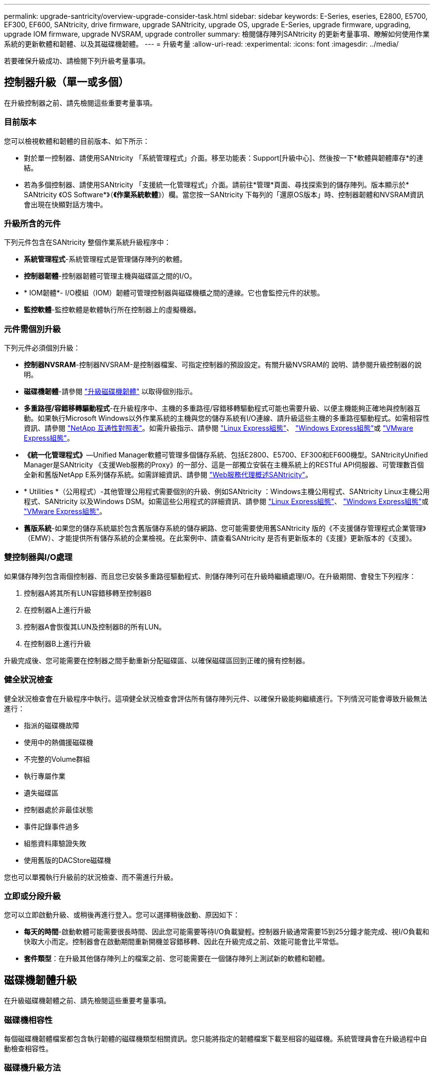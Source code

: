 ---
permalink: upgrade-santricity/overview-upgrade-consider-task.html 
sidebar: sidebar 
keywords: E-Series, eseries, E2800, E5700, EF300, EF600, SANtricity, drive firmware, upgrade SANtricity, upgrade OS, upgrade E-Series, upgrade firmware, upgrading, upgrade IOM firmware, upgrade NVSRAM, upgrade controller 
summary: 檢閱儲存陣列SANtricity 的更新考量事項、瞭解如何使用作業系統的更新軟體和韌體、以及其磁碟機韌體。 
---
= 升級考量
:allow-uri-read: 
:experimental: 
:icons: font
:imagesdir: ../media/


[role="lead"]
若要確保升級成功、請檢閱下列升級考量事項。



== 控制器升級（單一或多個）

在升級控制器之前、請先檢閱這些重要考量事項。



=== 目前版本

您可以檢視軟體和韌體的目前版本、如下所示：

* 對於單一控制器、請使用SANtricity 「系統管理程式」介面。移至功能表：Support[升級中心]、然後按一下*軟體與韌體庫存*的連結。
* 若為多個控制器、請使用SANtricity 「支援統一化管理程式」介面。請前往*管理*頁面、尋找探索到的儲存陣列。版本顯示於* SANtricity 《OS Software*》（*《作業系統軟體*》）欄。當您按一SANtricity 下每列的「還原OS版本」時、控制器韌體和NVSRAM資訊 會出現在快顯對話方塊中。




=== 升級所含的元件

下列元件包含在SANtricity 整個作業系統升級程序中：

* *系統管理程式*-系統管理程式是管理儲存陣列的軟體。
* *控制器韌體*-控制器韌體可管理主機與磁碟區之間的I/O。
* * IOM韌體*- I/O模組（IOM）韌體可管理控制器與磁碟機櫃之間的連線。它也會監控元件的狀態。
* *監控軟體*-監控軟體是軟體執行所在控制器上的虛擬機器。




=== 元件需個別升級

下列元件必須個別升級：

* *控制器NVSRAM*-控制器NVSRAM-是控制器檔案、可指定控制器的預設設定。有關升級NVSRAM的 說明、請參閱升級控制器的說明。
* *磁碟機韌體*-請參閱 link:upgrade-drive-firmware-task.html["升級磁碟機韌體"] 以取得個別指示。
* *多重路徑/容錯移轉驅動程式*-在升級程序中、主機的多重路徑/容錯移轉驅動程式可能也需要升級、以便主機能夠正確地與控制器互動。如果執行Microsoft Windows以外作業系統的主機與您的儲存系統有I/O連線、請升級這些主機的多重路徑驅動程式。如需相容性資訊、請參閱 https://mysupport.netapp.com/NOW/products/interoperability["NetApp 互通性對照表"^]。如需升級指示、請參閱 link:../config-linux/index.html["Linux Express組態"]、 link:../config-windows/index.html["Windows Express組態"]或 link:../config-vmware/index.html["VMware Express組態"]。
* *《統一化管理程式》*—Unified Manager軟體可管理多個儲存系統、包括E2800、E5700、EF300和EF600機型。SANtricityUnified Manager是SANtricity 《支援Web服務的Proxy》的一部分、這是一部獨立安裝在主機系統上的RESTful API伺服器、可管理數百個全新和舊版NetApp E系列儲存系統。如需詳細資訊、請參閱 link:../web-services-proxy/index.html["Web服務代理概述SANtricity"]。
* * Utilities *（公用程式）-其他管理公用程式需要個別的升級、例如SANtricity ：Windows主機公用程式、SANtricity Linux主機公用程式、SANtricity 以及Windows DSM。如需這些公用程式的詳細資訊、請參閱 link:../config-linux/index.html["Linux Express組態"]、 link:../config-windows/index.html["Windows Express組態"]或 link:../config-vmware/index.html["VMware Express組態"]。
* *舊版系統*-如果您的儲存系統屬於包含舊版儲存系統的儲存網路、您可能需要使用舊SANtricity 版的《不支援儲存管理程式企業管理》（EMW）、才能提供所有儲存系統的企業檢視。在此案例中、請查看SANtricity 是否有更新版本的《支援》更新版本的《支援》。




=== 雙控制器與I/O處理

如果儲存陣列包含兩個控制器、而且您已安裝多重路徑驅動程式、則儲存陣列可在升級時繼續處理I/O。在升級期間、會發生下列程序：

. 控制器A將其所有LUN容錯移轉至控制器B
. 在控制器A上進行升級
. 控制器A會恢復其LUN及控制器B的所有LUN。
. 在控制器B上進行升級


升級完成後、您可能需要在控制器之間手動重新分配磁碟區、以確保磁碟區回到正確的擁有控制器。



=== 健全狀況檢查

健全狀況檢查會在升級程序中執行。這項健全狀況檢查會評估所有儲存陣列元件、以確保升級能夠繼續進行。下列情況可能會導致升級無法進行：

* 指派的磁碟機故障
* 使用中的熱備援磁碟機
* 不完整的Volume群組
* 執行專屬作業
* 遺失磁碟區
* 控制器處於非最佳狀態
* 事件記錄事件過多
* 組態資料庫驗證失敗
* 使用舊版的DACStore磁碟機


您也可以單獨執行升級前的狀況檢查、而不需進行升級。



=== 立即或分段升級

您可以立即啟動升級、或稍後再進行登入。您可以選擇稍後啟動、原因如下：

* *每天的時間*-啟動軟體可能需要很長時間、因此您可能需要等待I/O負載變輕。控制器升級通常需要15到25分鐘才能完成、視I/O負載和快取大小而定。控制器會在啟動期間重新開機並容錯移轉、因此在升級完成之前、效能可能會比平常低。
* *套件類型*：在升級其他儲存陣列上的檔案之前、您可能需要在一個儲存陣列上測試新的軟體和韌體。




== 磁碟機韌體升級

在升級磁碟機韌體之前、請先檢閱這些重要考量事項。



=== 磁碟機相容性

每個磁碟機韌體檔案都包含執行韌體的磁碟機類型相關資訊。您只能將指定的韌體檔案下載至相容的磁碟機。系統管理員會在升級過程中自動檢查相容性。



=== 磁碟機升級方法

磁碟機韌體升級方法有兩種：線上和離線。

|===
| 線上升級 | 離線升級 


 a| 
在線上升級期間、磁碟機會依序升級、一次升級一個。儲存陣列會在升級時繼續處理I/O。您不需要停止I/O如果磁碟機可以進行線上升級、則會自動使用線上方法。

可進行線上升級的磁碟機包括：

* 最佳集區中的磁碟機
* 最佳備援磁碟區群組中的磁碟機（RAID 1、RAID 5和RAID 6）
* 未指派的磁碟機
* 備用熱備援磁碟機


執行線上磁碟機韌體升級可能需要數小時的時間、使儲存陣列面臨潛在的磁碟區故障。在下列情況下、可能會發生磁碟區故障：

* 在RAID 1或RAID 5磁碟區群組中、有一個磁碟機在升級磁碟區群組中的另一個磁碟機時故障。
* 在RAID 6集區或磁碟區群組中、有兩個磁碟機在升級集區或磁碟區群組中的不同磁碟機時故障。

 a| 
在離線升級期間、同一磁碟機類型的所有磁碟機都會同時升級。此方法需要停止與所選磁碟機相關聯之磁碟區的I/O活動。由於可同時升級多個磁碟機（平行）、因此整體停機時間大幅縮短。如果磁碟機只能執行離線升級、則會自動使用離線方法。

下列磁碟機必須使用離線方法：

* 非備援磁碟區群組中的磁碟機（RAID 0）
* 非最佳集區或磁碟區群組中的磁碟機
* SSD快取中的磁碟機


|===